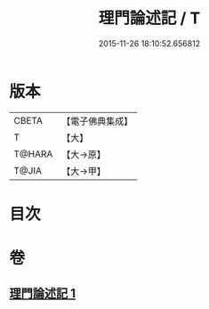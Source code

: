 #+TITLE: 理門論述記 / T
#+DATE: 2015-11-26 18:10:52.656812
* 版本
 |     CBETA|【電子佛典集成】|
 |         T|【大】     |
 |    T@HARA|【大→原】   |
 |     T@JIA|【大→甲】   |

* 目次
* 卷
** [[file:KR6o0007_001.txt][理門論述記 1]]
